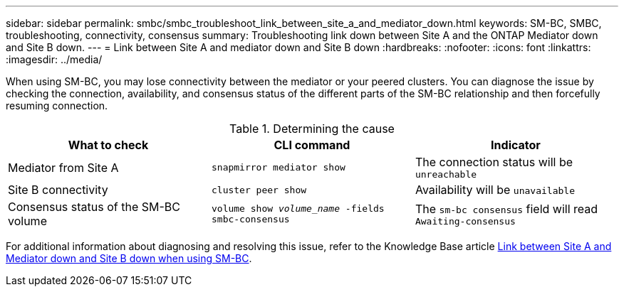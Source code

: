 ---
sidebar: sidebar
permalink: smbc/smbc_troubleshoot_link_between_site_a_and_mediator_down.html
keywords: SM-BC, SMBC, troubleshooting, connectivity, consensus
summary: Troubleshooting link down between Site A and the ONTAP Mediator down and Site B down.
---
= Link between Site A and mediator down and Site B down
:hardbreaks:
:nofooter:
:icons: font
:linkattrs:
:imagesdir: ../media/

[.lead]
When using SM-BC, you may lose connectivity between the mediator or your peered clusters. You can diagnose the issue by checking the connection, availability, and consensus status of the different parts of the SM-BC relationship and then forcefully resuming connection.

.Determining the cause

[cols=3,options="header"]
|===
| What to check | CLI command | Indicator
| Mediator from Site A | `snapmirror mediator show` | The connection status will be `unreachable` 
| Site B connectivity | `cluster peer show` | Availability will be `unavailable` 
| Consensus status of the SM-BC volume | `volume show _volume_name_ -fields smbc-consensus` | The `sm-bc consensus` field will read `Awaiting-consensus`
|===

For additional information about diagnosing and resolving this issue, refer to the Knowledge Base article link:https://kb.netapp.com/Advice_and_Troubleshooting/Data_Protection_and_Security/SnapMirror/Link_between_Site_A_and_Mediator_down_and_Site_B_down_when_using_SM-BC[Link between Site A and Mediator down and Site B down when using SM-BC^].

// 1 april 2022, issue #440